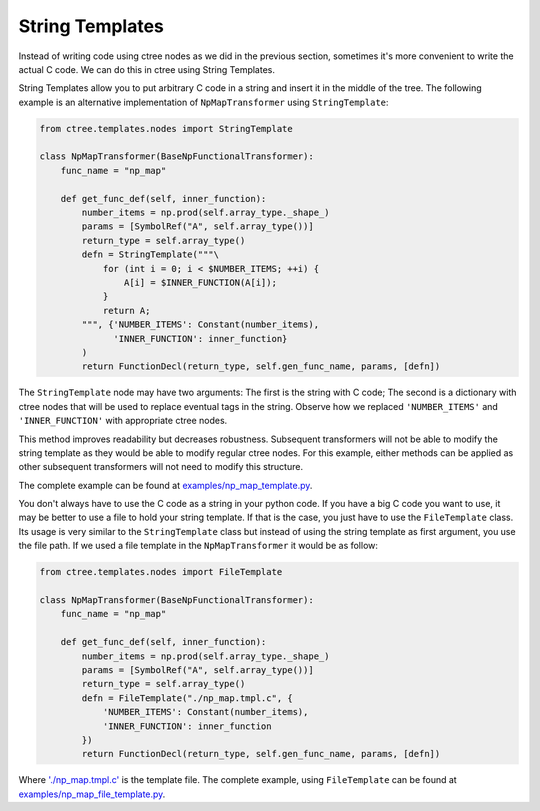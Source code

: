 ================
String Templates
================

Instead of writing code using ctree nodes as we did in the previous section,
sometimes it's more convenient to write the actual C code. We can do this in
ctree using String Templates.

String Templates allow you to put arbitrary C code in a string and insert it in
the middle of the tree. The following example is an alternative implementation
of ``NpMapTransformer`` using ``StringTemplate``:

.. code:: python

    from ctree.templates.nodes import StringTemplate

    class NpMapTransformer(BaseNpFunctionalTransformer):
        func_name = "np_map"

        def get_func_def(self, inner_function):
            number_items = np.prod(self.array_type._shape_)
            params = [SymbolRef("A", self.array_type())]
            return_type = self.array_type()
            defn = StringTemplate("""\
                for (int i = 0; i < $NUMBER_ITEMS; ++i) {
                    A[i] = $INNER_FUNCTION(A[i]);
                }
                return A;
            """, {'NUMBER_ITEMS': Constant(number_items),
                  'INNER_FUNCTION': inner_function}
            )
            return FunctionDecl(return_type, self.gen_func_name, params, [defn])

The ``StringTemplate`` node may have two arguments: The first is the string
with C code; The second is a dictionary with ctree nodes that will be used to
replace eventual tags in the string. Observe how we replaced ``'NUMBER_ITEMS'``
and ``'INNER_FUNCTION'`` with appropriate ctree nodes.

This method improves readability but decreases robustness. Subsequent
transformers will not be able to modify the string template as they would be
able to modify regular ctree nodes. For this example, either methods can be
applied as other subsequent transformers will not need to modify this
structure.

The complete example can be found at `<examples/np_map_template.py>`_.

You don't always have to use the C code as a string in your python code. If you
have a big C code you want to use, it may be better to use a file to hold your
string template. If that is the case, you just have to use the ``FileTemplate``
class. Its usage is very similar to the ``StringTemplate`` class but instead of
using the string template as first argument, you use the file path. If we used
a file template in the ``NpMapTransformer`` it would be as follow:

.. code:: python

    from ctree.templates.nodes import FileTemplate

    class NpMapTransformer(BaseNpFunctionalTransformer):
        func_name = "np_map"

        def get_func_def(self, inner_function):
            number_items = np.prod(self.array_type._shape_)
            params = [SymbolRef("A", self.array_type())]
            return_type = self.array_type()
            defn = FileTemplate("./np_map.tmpl.c", {
                'NUMBER_ITEMS': Constant(number_items),
                'INNER_FUNCTION': inner_function
            })
            return FunctionDecl(return_type, self.gen_func_name, params, [defn])

Where `'./np_map.tmpl.c' <examples/np_map.tmpl.c>`_ is the template file. The
complete example, using ``FileTemplate`` can be found at
`<examples/np_map_file_template.py>`_.
